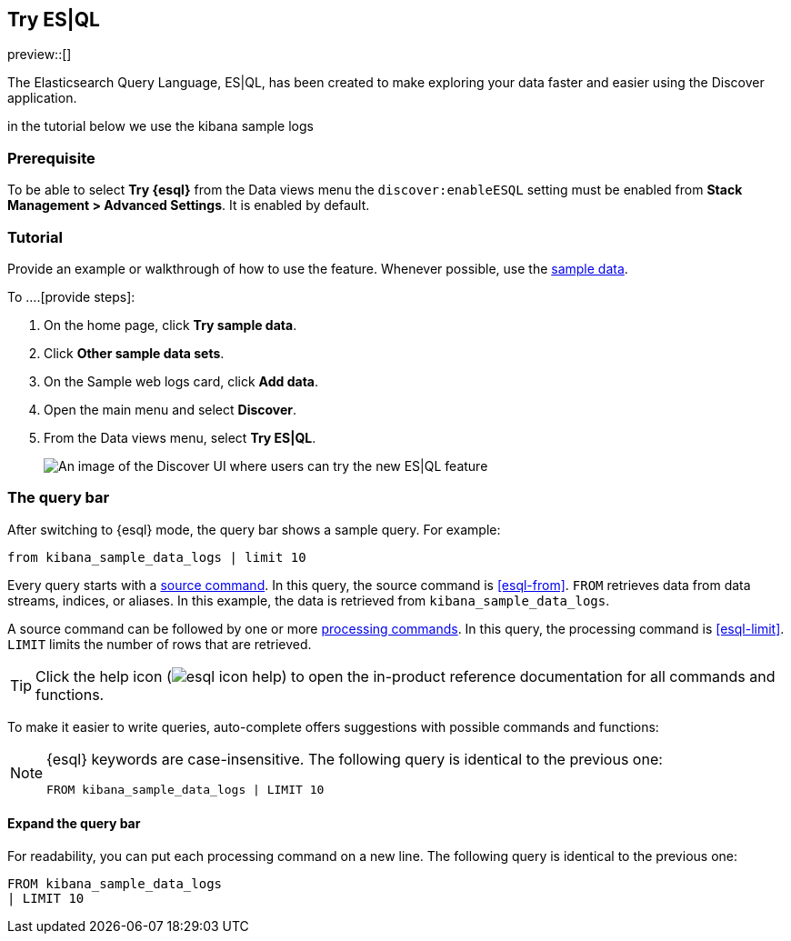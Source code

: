 [[try-esql]]
== Try ES|QL

preview::[]

The Elasticsearch Query Language, ES|QL, has been created to make exploring your data faster and easier using the Discover application. 

in the tutorial below we use the kibana sample logs

[float]
[[prerequisite]]
=== Prerequisite 

To be able to select **Try {esql}** from the Data views menu the `discover:enableESQL` setting must be enabled from **Stack Management > Advanced Settings**. It is enabled by default. 

[float]
[[tutorial]]
=== Tutorial 

Provide an example or walkthrough of how to use the feature. Whenever possible, 
use the <<add-sample-data, sample data>>.

To ....[provide steps]:

. On the home page, click **Try sample data**.
. Click **Other sample data sets**.
. On the Sample web logs card, click **Add data**.
. Open the main menu and select *Discover*.
. From the Data views menu, select *Try ES|QL*.
+
[role="screenshot"]
image:images/try-esql.png[An image of the Discover UI where users can try the new ES|QL feature]



[float]
[[esql-kibana-query-bar]]
=== The query bar

After switching to {esql} mode, the query bar shows a sample query. For example:

[source,esql]
----
from kibana_sample_data_logs | limit 10
----

Every query starts with a <<esql-commands,source command>>. In this query, the
source command is <<esql-from>>. `FROM` retrieves data from data streams, indices, or
aliases. In this example, the data is retrieved from `kibana_sample_data_logs`.

A source command can be followed by one or more <<esql-commands,processing
commands>>. In this query, the processing command is <<esql-limit>>. `LIMIT`
limits the number of rows that are retrieved.

TIP: Click the help icon (image:images/esql/esql-icon-help.svg[]) to open the
in-product reference documentation for all commands and functions.

To make it easier to write queries, auto-complete offers suggestions with
possible commands and functions:

[NOTE]
====
{esql} keywords are case-insensitive. The following query is identical to the
previous one:
[source,esql]
----
FROM kibana_sample_data_logs | LIMIT 10
----
====

[float]
==== Expand the query bar

For readability, you can put each processing command on a new line. The
following query is identical to the previous one:

[source,esql]
----
FROM kibana_sample_data_logs 
| LIMIT 10
----

////
When you develop your task content, use the following guidelines:
* Match your text to the UI.
* For clickable items, use *bold*.
* When you refer to a UI button, use `click`. For example, `Click *New*.`
* When you refer to a UI checkbox or path, use `select`. For example, `Select all index checkboxes` and `Select *Manage index* > *Add lifecycle policy*.`
* Avoid using `button` and similar words. For example, use `Click *Save*.` instead of `Click on the *Save* button.` 
////

